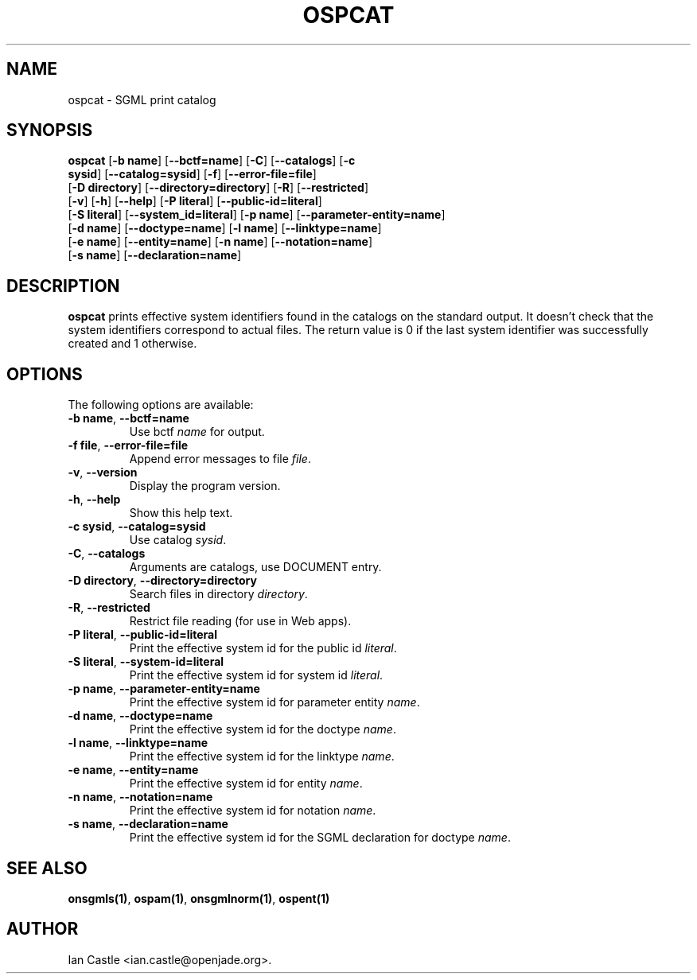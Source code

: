 .\"Generated by db2man.xsl. Don't modify this, modify the source.
.de Sh \" Subsection
.br
.if t .Sp
.ne 5
.PP
\fB\\$1\fR
.PP
..
.de Sp \" Vertical space (when we can't use .PP)
.if t .sp .5v
.if n .sp
..
.de Ip \" List item
.br
.ie \\n(.$>=3 .ne \\$3
.el .ne 3
.IP "\\$1" \\$2
..
.TH "OSPCAT" 1 "September 2003" "OpenSP" "ospcat"
.SH NAME
ospcat \- SGML print catalog
.SH "SYNOPSIS"

.nf
\fBospcat\fR [\fB-b name\fR] [\fB--bctf=name\fR] [\fB-C\fR] [\fB--catalogs\fR] [\fB-c
       sysid\fR] [\fB--catalog=sysid\fR] [\fB-f\fR] [\fB--error-file=file\fR]
       [\fB-D directory\fR] [\fB--directory=directory\fR] [\fB-R\fR] [\fB--restricted\fR]
       [\fB-v\fR] [\fB-h\fR] [\fB--help\fR] [\fB-P literal\fR] [\fB--public-id=literal\fR]
       [\fB-S literal\fR] [\fB--system_id=literal\fR] [\fB-p name\fR] [\fB--parameter-entity=name\fR]
       [\fB-d name\fR] [\fB--doctype=name\fR] [\fB-l name\fR] [\fB--linktype=name\fR]
       [\fB-e name\fR] [\fB--entity=name\fR] [\fB-n name\fR] [\fB--notation=name\fR]
       [\fB-s name\fR] [\fB--declaration=name\fR]
.fi

.SH "DESCRIPTION"

.PP
\fBospcat\fR prints effective system identifiers found in the catalogs on the standard output. It doesn't check that the system identifiers correspond to actual files. The return value is 0 if the last system identifier was successfully created and 1 otherwise.

.SH "OPTIONS"

.PP
The following options are available:

.TP
\fB-b name\fR, \fB--bctf=name\fR
Use bctf \fIname\fR for output.

.TP
\fB-f file\fR, \fB--error-file=file\fR
Append error messages to file \fIfile\fR.

.TP
\fB-v\fR, \fB--version\fR
Display the program version.

.TP
\fB-h\fR, \fB--help\fR
Show this help text.

.TP
\fB-c sysid\fR, \fB--catalog=sysid\fR
Use catalog \fIsysid\fR.

.TP
\fB-C\fR, \fB--catalogs\fR
Arguments are catalogs, use DOCUMENT entry.

.TP
\fB-D directory\fR, \fB--directory=directory\fR
Search files in directory \fIdirectory\fR.

.TP
\fB-R\fR, \fB--restricted\fR
Restrict file reading (for use in Web apps).

.TP
\fB-P literal\fR, \fB--public-id=literal\fR
Print the effective system id for the public id \fIliteral\fR.

.TP
\fB-S literal\fR, \fB--system-id=literal\fR
Print the effective system id for system id \fIliteral\fR.

.TP
\fB-p name\fR, \fB--parameter-entity=name\fR
Print the effective system id for parameter entity \fIname\fR.

.TP
\fB-d name\fR, \fB--doctype=name\fR
Print the effective system id for the doctype \fIname\fR.

.TP
\fB-l name\fR, \fB--linktype=name\fR
Print the effective system id for the linktype \fIname\fR.

.TP
\fB-e name\fR, \fB--entity=name\fR
Print the effective system id for entity \fIname\fR.

.TP
\fB-n name\fR, \fB--notation=name\fR
Print the effective system id for notation \fIname\fR.

.TP
\fB-s name\fR, \fB--declaration=name\fR
Print the effective system id for the SGML declaration for doctype \fIname\fR.

.SH "SEE ALSO"

.PP
\fBonsgmls(1)\fR, \fBospam(1)\fR, \fBonsgmlnorm(1)\fR, \fBospent(1)\fR

.SH AUTHOR
Ian Castle <ian.castle@openjade.org>.
